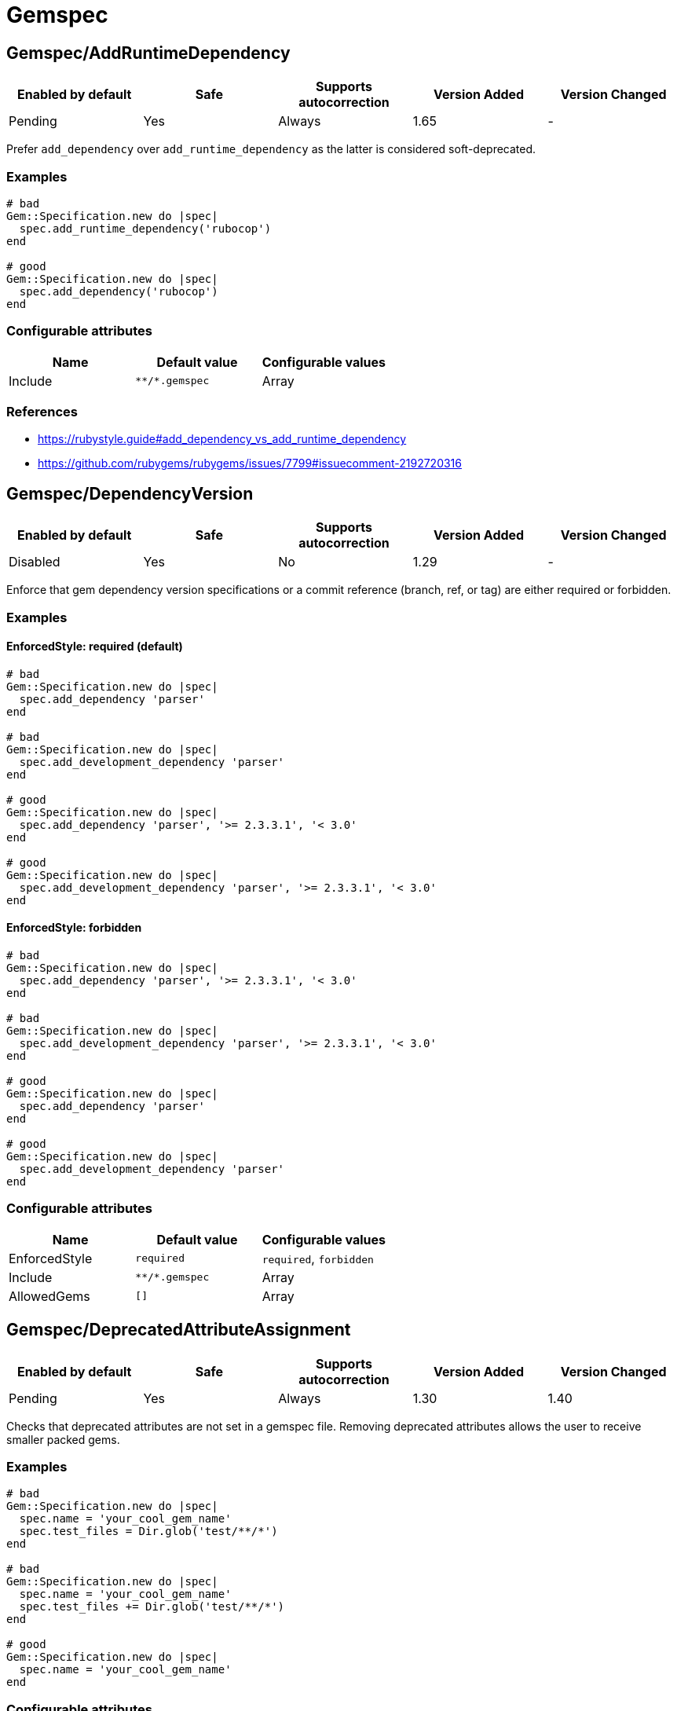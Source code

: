 ////
  Do NOT edit this file by hand directly, as it is automatically generated.

  Please make any necessary changes to the cop documentation within the source files themselves.
////

= Gemspec

[#gemspecaddruntimedependency]
== Gemspec/AddRuntimeDependency

|===
| Enabled by default | Safe | Supports autocorrection | Version Added | Version Changed

| Pending
| Yes
| Always
| 1.65
| -
|===

Prefer `add_dependency` over `add_runtime_dependency` as the latter is
considered soft-deprecated.

[#examples-gemspecaddruntimedependency]
=== Examples

[source,ruby]
----
# bad
Gem::Specification.new do |spec|
  spec.add_runtime_dependency('rubocop')
end

# good
Gem::Specification.new do |spec|
  spec.add_dependency('rubocop')
end
----

[#configurable-attributes-gemspecaddruntimedependency]
=== Configurable attributes

|===
| Name | Default value | Configurable values

| Include
| `+**/*.gemspec+`
| Array
|===

[#references-gemspecaddruntimedependency]
=== References

* https://rubystyle.guide#add_dependency_vs_add_runtime_dependency
* https://github.com/rubygems/rubygems/issues/7799#issuecomment-2192720316

[#gemspecdependencyversion]
== Gemspec/DependencyVersion

|===
| Enabled by default | Safe | Supports autocorrection | Version Added | Version Changed

| Disabled
| Yes
| No
| 1.29
| -
|===

Enforce that gem dependency version specifications or a commit reference (branch,
ref, or tag) are either required or forbidden.

[#examples-gemspecdependencyversion]
=== Examples

[#enforcedstyle_-required-_default_-gemspecdependencyversion]
==== EnforcedStyle: required (default)

[source,ruby]
----
# bad
Gem::Specification.new do |spec|
  spec.add_dependency 'parser'
end

# bad
Gem::Specification.new do |spec|
  spec.add_development_dependency 'parser'
end

# good
Gem::Specification.new do |spec|
  spec.add_dependency 'parser', '>= 2.3.3.1', '< 3.0'
end

# good
Gem::Specification.new do |spec|
  spec.add_development_dependency 'parser', '>= 2.3.3.1', '< 3.0'
end
----

[#enforcedstyle_-forbidden-gemspecdependencyversion]
==== EnforcedStyle: forbidden

[source,ruby]
----
# bad
Gem::Specification.new do |spec|
  spec.add_dependency 'parser', '>= 2.3.3.1', '< 3.0'
end

# bad
Gem::Specification.new do |spec|
  spec.add_development_dependency 'parser', '>= 2.3.3.1', '< 3.0'
end

# good
Gem::Specification.new do |spec|
  spec.add_dependency 'parser'
end

# good
Gem::Specification.new do |spec|
  spec.add_development_dependency 'parser'
end
----

[#configurable-attributes-gemspecdependencyversion]
=== Configurable attributes

|===
| Name | Default value | Configurable values

| EnforcedStyle
| `required`
| `required`, `forbidden`

| Include
| `+**/*.gemspec+`
| Array

| AllowedGems
| `[]`
| Array
|===

[#gemspecdeprecatedattributeassignment]
== Gemspec/DeprecatedAttributeAssignment

|===
| Enabled by default | Safe | Supports autocorrection | Version Added | Version Changed

| Pending
| Yes
| Always
| 1.30
| 1.40
|===

Checks that deprecated attributes are not set in a gemspec file.
Removing deprecated attributes allows the user to receive smaller packed gems.

[#examples-gemspecdeprecatedattributeassignment]
=== Examples

[source,ruby]
----
# bad
Gem::Specification.new do |spec|
  spec.name = 'your_cool_gem_name'
  spec.test_files = Dir.glob('test/**/*')
end

# bad
Gem::Specification.new do |spec|
  spec.name = 'your_cool_gem_name'
  spec.test_files += Dir.glob('test/**/*')
end

# good
Gem::Specification.new do |spec|
  spec.name = 'your_cool_gem_name'
end
----

[#configurable-attributes-gemspecdeprecatedattributeassignment]
=== Configurable attributes

|===
| Name | Default value | Configurable values

| Severity
| `warning`
| String

| Include
| `+**/*.gemspec+`
| Array
|===

[#gemspecdevelopmentdependencies]
== Gemspec/DevelopmentDependencies

|===
| Enabled by default | Safe | Supports autocorrection | Version Added | Version Changed

| Pending
| Yes
| No
| 1.44
| -
|===

Enforce that development dependencies for a gem are specified in
`Gemfile`, rather than in the `gemspec` using
`add_development_dependency`. Alternatively, using `EnforcedStyle:
gemspec`, enforce that all dependencies are specified in `gemspec`,
rather than in `Gemfile`.

[#examples-gemspecdevelopmentdependencies]
=== Examples

[#enforcedstyle_-gemfile-_default_-gemspecdevelopmentdependencies]
==== EnforcedStyle: Gemfile (default)

[source,ruby]
----
# Specify runtime dependencies in your gemspec,
# but all other dependencies in your Gemfile.

# bad
# example.gemspec
s.add_development_dependency "foo"

# good
# Gemfile
gem "foo"

# good
# gems.rb
gem "foo"

# good (with AllowedGems: ["bar"])
# example.gemspec
s.add_development_dependency "bar"
----

[#enforcedstyle_-gems_rb-gemspecdevelopmentdependencies]
==== EnforcedStyle: gems.rb

[source,ruby]
----
# Specify runtime dependencies in your gemspec,
# but all other dependencies in your Gemfile.
#
# Identical to `EnforcedStyle: Gemfile`, but with a different error message.
# Rely on Bundler/GemFilename to enforce the use of `Gemfile` vs `gems.rb`.

# bad
# example.gemspec
s.add_development_dependency "foo"

# good
# Gemfile
gem "foo"

# good
# gems.rb
gem "foo"

# good (with AllowedGems: ["bar"])
# example.gemspec
s.add_development_dependency "bar"
----

[#enforcedstyle_-gemspec-gemspecdevelopmentdependencies]
==== EnforcedStyle: gemspec

[source,ruby]
----
# Specify all dependencies in your gemspec.

# bad
# Gemfile
gem "foo"

# good
# example.gemspec
s.add_development_dependency "foo"

# good (with AllowedGems: ["bar"])
# Gemfile
gem "bar"
----

[#configurable-attributes-gemspecdevelopmentdependencies]
=== Configurable attributes

|===
| Name | Default value | Configurable values

| EnforcedStyle
| `Gemfile`
| `Gemfile`, `gems.rb`, `gemspec`

| AllowedGems
| `[]`
| Array

| Include
| `+**/*.gemspec+`, `+**/Gemfile+`, `+**/gems.rb+`
| Array
|===

[#gemspecduplicatedassignment]
== Gemspec/DuplicatedAssignment

|===
| Enabled by default | Safe | Supports autocorrection | Version Added | Version Changed

| Enabled
| Yes
| No
| 0.52
| 1.40
|===

An attribute assignment method calls should be listed only once
in a gemspec.

Assigning to an attribute with the same name using `spec.foo =` or
`spec.attribute#[]=` will be an unintended usage. On the other hand,
duplication of methods such # as `spec.requirements`,
`spec.add_runtime_dependency`, and others are permitted because it is
the intended use of appending values.

[#examples-gemspecduplicatedassignment]
=== Examples

[source,ruby]
----
# bad
Gem::Specification.new do |spec|
  spec.name = 'rubocop'
  spec.name = 'rubocop2'
end

# good
Gem::Specification.new do |spec|
  spec.name = 'rubocop'
end

# good
Gem::Specification.new do |spec|
  spec.requirements << 'libmagick, v6.0'
  spec.requirements << 'A good graphics card'
end

# good
Gem::Specification.new do |spec|
  spec.add_dependency('parallel', '~> 1.10')
  spec.add_dependency('parser', '>= 2.3.3.1', '< 3.0')
end

# bad
Gem::Specification.new do |spec|
  spec.metadata["key"] = "value"
  spec.metadata["key"] = "value"
end

# good
Gem::Specification.new do |spec|
  spec.metadata["key"] = "value"
end
----

[#configurable-attributes-gemspecduplicatedassignment]
=== Configurable attributes

|===
| Name | Default value | Configurable values

| Severity
| `warning`
| String

| Include
| `+**/*.gemspec+`
| Array
|===

[#gemspecordereddependencies]
== Gemspec/OrderedDependencies

|===
| Enabled by default | Safe | Supports autocorrection | Version Added | Version Changed

| Enabled
| Yes
| Always
| 0.51
| -
|===

Dependencies in the gemspec should be alphabetically sorted.

[#examples-gemspecordereddependencies]
=== Examples

[source,ruby]
----
# bad
spec.add_dependency 'rubocop'
spec.add_dependency 'rspec'

# good
spec.add_dependency 'rspec'
spec.add_dependency 'rubocop'

# good
spec.add_dependency 'rubocop'

spec.add_dependency 'rspec'

# bad
spec.add_development_dependency 'rubocop'
spec.add_development_dependency 'rspec'

# good
spec.add_development_dependency 'rspec'
spec.add_development_dependency 'rubocop'

# good
spec.add_development_dependency 'rubocop'

spec.add_development_dependency 'rspec'

# bad
spec.add_runtime_dependency 'rubocop'
spec.add_runtime_dependency 'rspec'

# good
spec.add_runtime_dependency 'rspec'
spec.add_runtime_dependency 'rubocop'

# good
spec.add_runtime_dependency 'rubocop'

spec.add_runtime_dependency 'rspec'
----

[#treatcommentsasgroupseparators_-true-_default_-gemspecordereddependencies]
==== TreatCommentsAsGroupSeparators: true (default)

[source,ruby]
----
# good
# For code quality
spec.add_dependency 'rubocop'
# For tests
spec.add_dependency 'rspec'
----

[#treatcommentsasgroupseparators_-false-gemspecordereddependencies]
==== TreatCommentsAsGroupSeparators: false

[source,ruby]
----
# bad
# For code quality
spec.add_dependency 'rubocop'
# For tests
spec.add_dependency 'rspec'
----

[#configurable-attributes-gemspecordereddependencies]
=== Configurable attributes

|===
| Name | Default value | Configurable values

| TreatCommentsAsGroupSeparators
| `true`
| Boolean

| ConsiderPunctuation
| `false`
| Boolean

| Include
| `+**/*.gemspec+`
| Array
|===

[#gemspecrequiremfa]
== Gemspec/RequireMFA

|===
| Enabled by default | Safe | Supports autocorrection | Version Added | Version Changed

| Pending
| Yes
| Always
| 1.23
| 1.40
|===

Requires a gemspec to have `rubygems_mfa_required` metadata set.

This setting tells RubyGems that MFA (Multi-Factor Authentication) is
required for accounts to be able perform privileged operations, such as
(see RubyGems' documentation for the full list of privileged
operations):

* `gem push`
* `gem yank`
* `gem owner --add/remove`
* adding or removing owners using gem ownership page

This helps make your gem more secure, as users can be more
confident that gem updates were pushed by maintainers.

[#examples-gemspecrequiremfa]
=== Examples

[source,ruby]
----
# bad
Gem::Specification.new do |spec|
  # no `rubygems_mfa_required` metadata specified
end

# good
Gem::Specification.new do |spec|
  spec.metadata = {
    'rubygems_mfa_required' => 'true'
  }
end

# good
Gem::Specification.new do |spec|
  spec.metadata['rubygems_mfa_required'] = 'true'
end

# bad
Gem::Specification.new do |spec|
  spec.metadata = {
    'rubygems_mfa_required' => 'false'
  }
end

# good
Gem::Specification.new do |spec|
  spec.metadata = {
    'rubygems_mfa_required' => 'true'
  }
end

# bad
Gem::Specification.new do |spec|
  spec.metadata['rubygems_mfa_required'] = 'false'
end

# good
Gem::Specification.new do |spec|
  spec.metadata['rubygems_mfa_required'] = 'true'
end
----

[#configurable-attributes-gemspecrequiremfa]
=== Configurable attributes

|===
| Name | Default value | Configurable values

| Severity
| `warning`
| String

| Include
| `+**/*.gemspec+`
| Array
|===

[#references-gemspecrequiremfa]
=== References

* https://guides.rubygems.org/mfa-requirement-opt-in/

[#gemspecrequiredrubyversion]
== Gemspec/RequiredRubyVersion

|===
| Enabled by default | Safe | Supports autocorrection | Version Added | Version Changed

| Enabled
| Yes
| No
| 0.52
| 1.40
|===

Checks that `required_ruby_version` in a gemspec file is set to a valid
value (non-blank) and matches `TargetRubyVersion` as set in RuboCop's
configuration for the gem.

This ensures that RuboCop is using the same Ruby version as the gem.

[#examples-gemspecrequiredrubyversion]
=== Examples

[source,ruby]
----
# When `TargetRubyVersion` of .rubocop.yml is `2.5`.

# bad
Gem::Specification.new do |spec|
  # no `required_ruby_version` specified
end

# bad
Gem::Specification.new do |spec|
  spec.required_ruby_version = '>= 2.4.0'
end

# bad
Gem::Specification.new do |spec|
  spec.required_ruby_version = '>= 2.6.0'
end

# bad
Gem::Specification.new do |spec|
  spec.required_ruby_version = ''
end

# good
Gem::Specification.new do |spec|
  spec.required_ruby_version = '>= 2.5.0'
end

# good
Gem::Specification.new do |spec|
  spec.required_ruby_version = '>= 2.5'
end

# accepted but not recommended
Gem::Specification.new do |spec|
  spec.required_ruby_version = ['>= 2.5.0', '< 2.7.0']
end

# accepted but not recommended, since
# Ruby does not really follow semantic versioning
Gem::Specification.new do |spec|
  spec.required_ruby_version = '~> 2.5'
end
----

[#configurable-attributes-gemspecrequiredrubyversion]
=== Configurable attributes

|===
| Name | Default value | Configurable values

| Severity
| `warning`
| String

| Include
| `+**/*.gemspec+`
| Array
|===

[#gemspecrubyversionglobalsusage]
== Gemspec/RubyVersionGlobalsUsage

|===
| Enabled by default | Safe | Supports autocorrection | Version Added | Version Changed

| Enabled
| Yes
| No
| 0.72
| 1.40
|===

Checks that `RUBY_VERSION` constant is not used in gemspec.
Using `RUBY_VERSION` is dangerous because value of the
constant is determined by `rake release`.
It's possible to have dependency based on ruby version used
to execute `rake release` and not user's ruby version.

[#examples-gemspecrubyversionglobalsusage]
=== Examples

[source,ruby]
----
# bad
Gem::Specification.new do |spec|
  if RUBY_VERSION >= '3.0'
    spec.add_dependency 'gem_a'
  else
    spec.add_dependency 'gem_b'
  end
end

# good
Gem::Specification.new do |spec|
  spec.add_dependency 'gem_a'
end
----

[#configurable-attributes-gemspecrubyversionglobalsusage]
=== Configurable attributes

|===
| Name | Default value | Configurable values

| Severity
| `warning`
| String

| Include
| `+**/*.gemspec+`
| Array
|===

[#references-gemspecrubyversionglobalsusage]
=== References

* https://rubystyle.guide#no-ruby-version-in-the-gemspec
